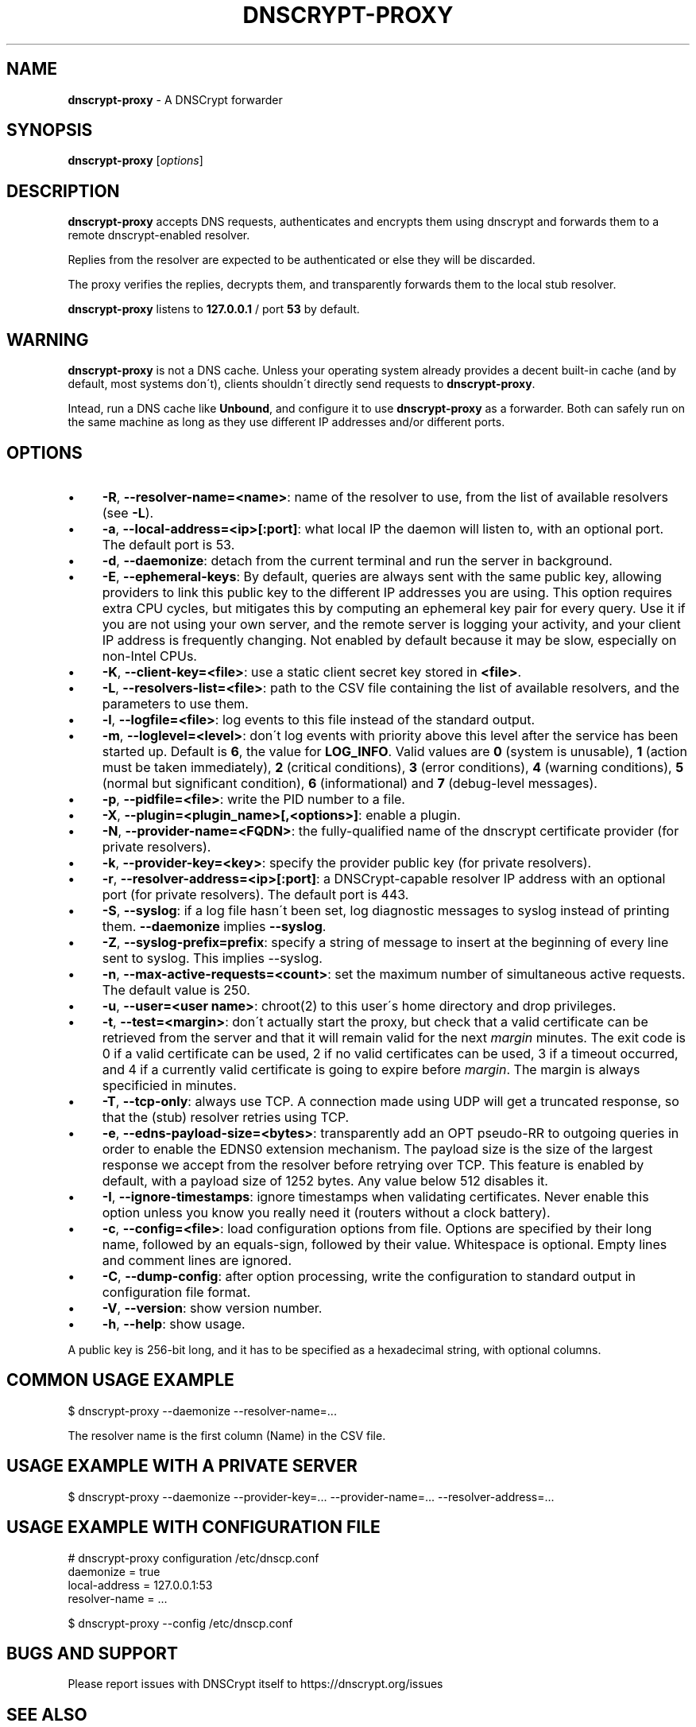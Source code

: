.\" generated with Ronn/v0.7.3
.\" http://github.com/rtomayko/ronn/tree/0.7.3
.
.TH "DNSCRYPT\-PROXY" "8" "August 2016" "" ""
.
.SH "NAME"
\fBdnscrypt\-proxy\fR \- A DNSCrypt forwarder
.
.SH "SYNOPSIS"
\fBdnscrypt\-proxy\fR [\fIoptions\fR]
.
.SH "DESCRIPTION"
\fBdnscrypt\-proxy\fR accepts DNS requests, authenticates and encrypts them using dnscrypt and forwards them to a remote dnscrypt\-enabled resolver\.
.
.P
Replies from the resolver are expected to be authenticated or else they will be discarded\.
.
.P
The proxy verifies the replies, decrypts them, and transparently forwards them to the local stub resolver\.
.
.P
\fBdnscrypt\-proxy\fR listens to \fB127\.0\.0\.1\fR / port \fB53\fR by default\.
.
.SH "WARNING"
\fBdnscrypt\-proxy\fR is not a DNS cache\. Unless your operating system already provides a decent built\-in cache (and by default, most systems don\'t), clients shouldn\'t directly send requests to \fBdnscrypt\-proxy\fR\.
.
.P
Intead, run a DNS cache like \fBUnbound\fR, and configure it to use \fBdnscrypt\-proxy\fR as a forwarder\. Both can safely run on the same machine as long as they use different IP addresses and/or different ports\.
.
.SH "OPTIONS"
.
.IP "\(bu" 4
\fB\-R\fR, \fB\-\-resolver\-name=<name>\fR: name of the resolver to use, from the list of available resolvers (see \fB\-L\fR)\.
.
.IP "\(bu" 4
\fB\-a\fR, \fB\-\-local\-address=<ip>[:port]\fR: what local IP the daemon will listen to, with an optional port\. The default port is 53\.
.
.IP "\(bu" 4
\fB\-d\fR, \fB\-\-daemonize\fR: detach from the current terminal and run the server in background\.
.
.IP "\(bu" 4
\fB\-E\fR, \fB\-\-ephemeral\-keys\fR: By default, queries are always sent with the same public key, allowing providers to link this public key to the different IP addresses you are using\. This option requires extra CPU cycles, but mitigates this by computing an ephemeral key pair for every query\. Use it if you are not using your own server, and the remote server is logging your activity, and your client IP address is frequently changing\. Not enabled by default because it may be slow, especially on non\-Intel CPUs\.
.
.IP "\(bu" 4
\fB\-K\fR, \fB\-\-client\-key=<file>\fR: use a static client secret key stored in \fB<file>\fR\.
.
.IP "\(bu" 4
\fB\-L\fR, \fB\-\-resolvers\-list=<file>\fR: path to the CSV file containing the list of available resolvers, and the parameters to use them\.
.
.IP "\(bu" 4
\fB\-l\fR, \fB\-\-logfile=<file>\fR: log events to this file instead of the standard output\.
.
.IP "\(bu" 4
\fB\-m\fR, \fB\-\-loglevel=<level>\fR: don\'t log events with priority above this level after the service has been started up\. Default is \fB6\fR, the value for \fBLOG_INFO\fR\. Valid values are \fB0\fR (system is unusable), \fB1\fR (action must be taken immediately), \fB2\fR (critical conditions), \fB3\fR (error conditions), \fB4\fR (warning conditions), \fB5\fR (normal but significant condition), \fB6\fR (informational) and \fB7\fR (debug\-level messages)\.
.
.IP "\(bu" 4
\fB\-p\fR, \fB\-\-pidfile=<file>\fR: write the PID number to a file\.
.
.IP "\(bu" 4
\fB\-X\fR, \fB\-\-plugin=<plugin_name>[,<options>]\fR: enable a plugin\.
.
.IP "\(bu" 4
\fB\-N\fR, \fB\-\-provider\-name=<FQDN>\fR: the fully\-qualified name of the dnscrypt certificate provider (for private resolvers)\.
.
.IP "\(bu" 4
\fB\-k\fR, \fB\-\-provider\-key=<key>\fR: specify the provider public key (for private resolvers)\.
.
.IP "\(bu" 4
\fB\-r\fR, \fB\-\-resolver\-address=<ip>[:port]\fR: a DNSCrypt\-capable resolver IP address with an optional port (for private resolvers)\. The default port is 443\.
.
.IP "\(bu" 4
\fB\-S\fR, \fB\-\-syslog\fR: if a log file hasn\'t been set, log diagnostic messages to syslog instead of printing them\. \fB\-\-daemonize\fR implies \fB\-\-syslog\fR\.
.
.IP "\(bu" 4
\fB\-Z\fR, \fB\-\-syslog\-prefix=prefix\fR: specify a string of message to insert at the beginning of every line sent to syslog\. This implies \-\-syslog\.
.
.IP "\(bu" 4
\fB\-n\fR, \fB\-\-max\-active\-requests=<count>\fR: set the maximum number of simultaneous active requests\. The default value is 250\.
.
.IP "\(bu" 4
\fB\-u\fR, \fB\-\-user=<user name>\fR: chroot(2) to this user\'s home directory and drop privileges\.
.
.IP "\(bu" 4
\fB\-t\fR, \fB\-\-test=<margin>\fR: don\'t actually start the proxy, but check that a valid certificate can be retrieved from the server and that it will remain valid for the next \fImargin\fR minutes\. The exit code is 0 if a valid certificate can be used, 2 if no valid certificates can be used, 3 if a timeout occurred, and 4 if a currently valid certificate is going to expire before \fImargin\fR\. The margin is always specificied in minutes\.
.
.IP "\(bu" 4
\fB\-T\fR, \fB\-\-tcp\-only\fR: always use TCP\. A connection made using UDP will get a truncated response, so that the (stub) resolver retries using TCP\.
.
.IP "\(bu" 4
\fB\-e\fR, \fB\-\-edns\-payload\-size=<bytes>\fR: transparently add an OPT pseudo\-RR to outgoing queries in order to enable the EDNS0 extension mechanism\. The payload size is the size of the largest response we accept from the resolver before retrying over TCP\. This feature is enabled by default, with a payload size of 1252 bytes\. Any value below 512 disables it\.
.
.IP "\(bu" 4
\fB\-I\fR, \fB\-\-ignore\-timestamps\fR: ignore timestamps when validating certificates\. Never enable this option unless you know you really need it (routers without a clock battery)\.
.
.IP "\(bu" 4
\fB\-c\fR, \fB\-\-config=<file>\fR: load configuration options from file\. Options are specified by their long name, followed by an equals\-sign, followed by their value\. Whitespace is optional\. Empty lines and comment lines are ignored\.
.
.IP "\(bu" 4
\fB\-C\fR, \fB\-\-dump\-config\fR: after option processing, write the configuration to standard output in configuration file format\.
.
.IP "\(bu" 4
\fB\-V\fR, \fB\-\-version\fR: show version number\.
.
.IP "\(bu" 4
\fB\-h\fR, \fB\-\-help\fR: show usage\.
.
.IP "" 0
.
.P
A public key is 256\-bit long, and it has to be specified as a hexadecimal string, with optional columns\.
.
.SH "COMMON USAGE EXAMPLE"
.
.nf

$ dnscrypt\-proxy \-\-daemonize \-\-resolver\-name=\.\.\.
.
.fi
.
.P
The resolver name is the first column (Name) in the CSV file\.
.
.SH "USAGE EXAMPLE WITH A PRIVATE SERVER"
.
.nf

$ dnscrypt\-proxy \-\-daemonize \-\-provider\-key=\.\.\. \-\-provider\-name=\.\.\. \-\-resolver\-address=\.\.\.
.
.fi
.
.SH "USAGE EXAMPLE WITH CONFIGURATION FILE"
.
.nf

# dnscrypt\-proxy configuration /etc/dnscp\.conf
daemonize            = true
local\-address        = 127\.0\.0\.1:53
resolver\-name        = \.\.\.

$ dnscrypt\-proxy \-\-config /etc/dnscp\.conf
.
.fi
.
.SH "BUGS AND SUPPORT"
Please report issues with DNSCrypt itself to https://dnscrypt\.org/issues
.
.SH "SEE ALSO"
hostip(8)

